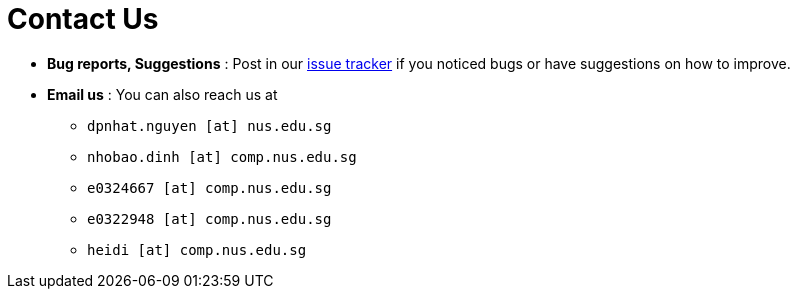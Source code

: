 = Contact Us
:site-section: ContactUs
:stylesDir: stylesheets

* *Bug reports, Suggestions* : Post in our https://github.com/se-edu/addressbook-level3/issues[issue tracker] if you noticed bugs or have suggestions on how to improve.

* *Email us* : You can also reach us at
    ** `dpnhat.nguyen [at] nus.edu.sg`
    ** `nhobao.dinh [at] comp.nus.edu.sg`
    ** `e0324667 [at] comp.nus.edu.sg`
    ** `e0322948 [at] comp.nus.edu.sg`
    ** `heidi [at] comp.nus.edu.sg`

